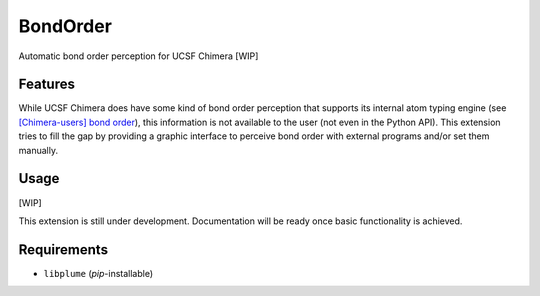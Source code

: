 =========
BondOrder
=========

.. image:: https://img.shields.io/github/release/insilichem/plume_bondorder.svg
    :target: https://github.com/insilichem/plume_bondorder

.. image:: https://img.shields.io/github/issues/insilichem/plume_bondorder.svg
    :target: https://github.com/insilichem/plume_bondorder/issues

Automatic bond order perception for UCSF Chimera [WIP]

Features
========

While UCSF Chimera does have some kind of bond order perception that supports its internal atom typing engine (see `[Chimera-users] bond order`_), this information is not available to the user (not even in the Python API). This extension tries to fill the gap by providing a graphic interface to perceive bond order with external programs and/or set them manually.

Usage
=====

[WIP]

This extension is still under development. Documentation will be ready once basic functionality is achieved.

Requirements
============

- ``libplume`` (*pip*-installable)

.. _[Chimera-users] bond order: http://www.cgl.ucsf.edu/pipermail/chimera-users/2009-October/004403.html